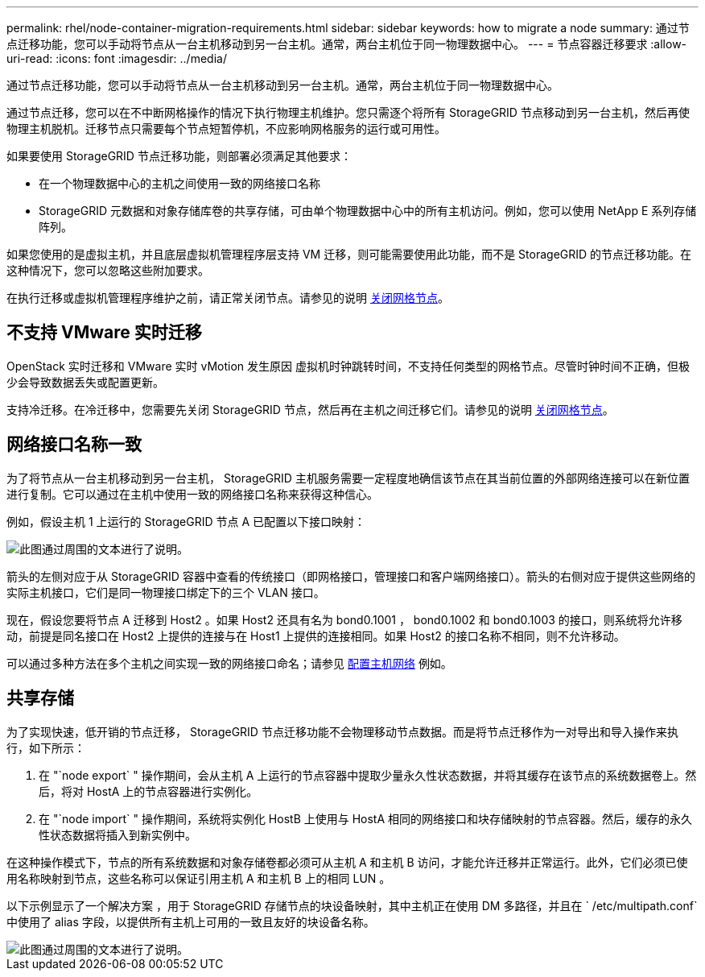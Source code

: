 ---
permalink: rhel/node-container-migration-requirements.html 
sidebar: sidebar 
keywords: how to migrate a node 
summary: 通过节点迁移功能，您可以手动将节点从一台主机移动到另一台主机。通常，两台主机位于同一物理数据中心。 
---
= 节点容器迁移要求
:allow-uri-read: 
:icons: font
:imagesdir: ../media/


[role="lead"]
通过节点迁移功能，您可以手动将节点从一台主机移动到另一台主机。通常，两台主机位于同一物理数据中心。

通过节点迁移，您可以在不中断网格操作的情况下执行物理主机维护。您只需逐个将所有 StorageGRID 节点移动到另一台主机，然后再使物理主机脱机。迁移节点只需要每个节点短暂停机，不应影响网格服务的运行或可用性。

如果要使用 StorageGRID 节点迁移功能，则部署必须满足其他要求：

* 在一个物理数据中心的主机之间使用一致的网络接口名称
* StorageGRID 元数据和对象存储库卷的共享存储，可由单个物理数据中心中的所有主机访问。例如，您可以使用 NetApp E 系列存储阵列。


如果您使用的是虚拟主机，并且底层虚拟机管理程序层支持 VM 迁移，则可能需要使用此功能，而不是 StorageGRID 的节点迁移功能。在这种情况下，您可以忽略这些附加要求。

在执行迁移或虚拟机管理程序维护之前，请正常关闭节点。请参见的说明 xref:../maintain/shutting-down-grid-node.adoc[关闭网格节点]。



== 不支持 VMware 实时迁移

OpenStack 实时迁移和 VMware 实时 vMotion 发生原因 虚拟机时钟跳转时间，不支持任何类型的网格节点。尽管时钟时间不正确，但极少会导致数据丢失或配置更新。

支持冷迁移。在冷迁移中，您需要先关闭 StorageGRID 节点，然后再在主机之间迁移它们。请参见的说明 xref:../maintain/shutting-down-grid-node.adoc[关闭网格节点]。



== 网络接口名称一致

为了将节点从一台主机移动到另一台主机， StorageGRID 主机服务需要一定程度地确信该节点在其当前位置的外部网络连接可以在新位置进行复制。它可以通过在主机中使用一致的网络接口名称来获得这种信心。

例如，假设主机 1 上运行的 StorageGRID 节点 A 已配置以下接口映射：

image::../media/eth0_bond.gif[此图通过周围的文本进行了说明。]

箭头的左侧对应于从 StorageGRID 容器中查看的传统接口（即网格接口，管理接口和客户端网络接口）。箭头的右侧对应于提供这些网络的实际主机接口，它们是同一物理接口绑定下的三个 VLAN 接口。

现在，假设您要将节点 A 迁移到 Host2 。如果 Host2 还具有名为 bond0.1001 ， bond0.1002 和 bond0.1003 的接口，则系统将允许移动，前提是同名接口在 Host2 上提供的连接与在 Host1 上提供的连接相同。如果 Host2 的接口名称不相同，则不允许移动。

可以通过多种方法在多个主机之间实现一致的网络接口命名；请参见 xref:configuring-host-network.adoc[配置主机网络] 例如。



== 共享存储

为了实现快速，低开销的节点迁移， StorageGRID 节点迁移功能不会物理移动节点数据。而是将节点迁移作为一对导出和导入操作来执行，如下所示：

. 在 "`node export` " 操作期间，会从主机 A 上运行的节点容器中提取少量永久性状态数据，并将其缓存在该节点的系统数据卷上。然后，将对 HostA 上的节点容器进行实例化。
. 在 "`node import` " 操作期间，系统将实例化 HostB 上使用与 HostA 相同的网络接口和块存储映射的节点容器。然后，缓存的永久性状态数据将插入到新实例中。


在这种操作模式下，节点的所有系统数据和对象存储卷都必须可从主机 A 和主机 B 访问，才能允许迁移并正常运行。此外，它们必须已使用名称映射到节点，这些名称可以保证引用主机 A 和主机 B 上的相同 LUN 。

以下示例显示了一个解决方案 ，用于 StorageGRID 存储节点的块设备映射，其中主机正在使用 DM 多路径，并且在 ` /etc/multipath.conf` 中使用了 alias 字段，以提供所有主机上可用的一致且友好的块设备名称。

image::../media/block_device_mapping_rhel.gif[此图通过周围的文本进行了说明。]
